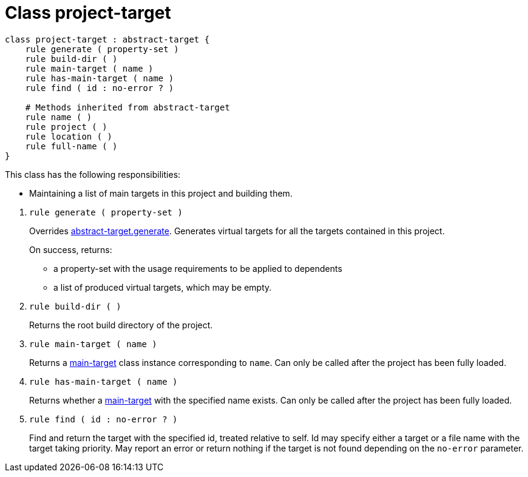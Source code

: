 [[bbv2.reference.class.project-target]]
= Class project-target

[source,jam]
----
class project-target : abstract-target {
    rule generate ( property-set )
    rule build-dir ( )
    rule main-target ( name )
    rule has-main-target ( name )
    rule find ( id : no-error ? )

    # Methods inherited from abstract-target
    rule name ( )
    rule project ( )
    rule location ( )
    rule full-name ( )
}
----

This class has the following responsibilities:

* Maintaining a list of main targets in this project and building them.

--
1. [[bbv2.reference.class.project-target.generate]] `rule generate ( property-set )`
+
Overrides
link:#bbv2.reference.class.abstract-target.generate[abstract-target.generate].
Generates virtual targets for all the targets contained in this project.
+
On success, returns:
+
* a property-set with the usage requirements to be applied to dependents
* a list of produced virtual targets, which may be empty.

2. `rule build-dir ( )`
+
Returns the root build directory of the project.

3. `rule main-target ( name )`
+
Returns a link:#bbv2.reference.class.main-target[main-target] class
instance corresponding to `name`. Can only be called after the project
has been fully loaded.

4. `rule has-main-target ( name )`
+
Returns whether a link:#bbv2.reference.class.main-target[main-target]
with the specified name exists. Can only be called after the project has
been fully loaded.

5. `rule find ( id : no-error ? )`
+
Find and return the target with the specified id, treated relative to
self. Id may specify either a target or a file name with the target
taking priority. May report an error or return nothing if the target is
not found depending on the `no-error` parameter.
--
